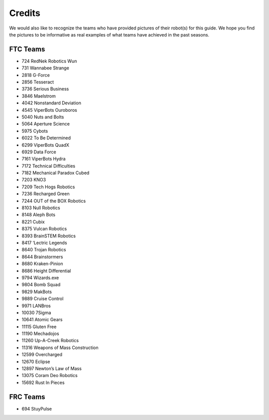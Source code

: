 =======
Credits
=======
We would also like to recognize the teams who have provided pictures of their
robot(s) for this guide.
We hope you find the pictures to be informative as real examples of what teams
have achieved in the past seasons.

FTC Teams
=========
* 724 RedNek Robotics Wun
* 731 Wannabee Strange
* 2818 G-Force
* 2856 Tesseract
* 3736 Serious Business
* 3846 Maelstrom
* 4042 Nonstandard Deviation
* 4545 ViperBots Ouroboros
* 5040 Nuts and Bolts
* 5064 Aperture Science
* 5975 Cybots
* 6022 To Be Determined
* 6299 ViperBots QuadX
* 6929 Data Force
* 7161 ViperBots Hydra
* 7172 Technical Difficulties
* 7182 Mechanical Paradox Cubed
* 7203 KNO3
* 7209 Tech Hogs Robotics
* 7236 Recharged Green
* 7244 OUT of the BOX Robotics
* 8103 Null Robotics
* 8148 Aleph Bots
* 8221 Cubix
* 8375 Vulcan Robotics
* 8393 BrainSTEM Robotics
* 8417 ‘Lectric Legends
* 8640 Trojan Robotics
* 8644 Brainstormers
* 8680 Kraken-Pinion
* 8686 Height Differential
* 9794 Wizards.exe
* 9804 Bomb Squad
* 9829 MakBots
* 9889 Cruise Control
* 9971 LANBros
* 10030 7Sigma
* 10641 Atomic Gears
* 11115 Gluten Free
* 11190 Mechadojos
* 11260 Up-A-Creek Robotics
* 11316 Weapons of Mass Construction
* 12599 Overcharged
* 12670 Eclipse
* 12897 Newton’s Law of Mass
* 13075 Coram Deo Robotics
* 15692 Rust In Pieces

FRC Teams
=========
* 694 StuyPulse
